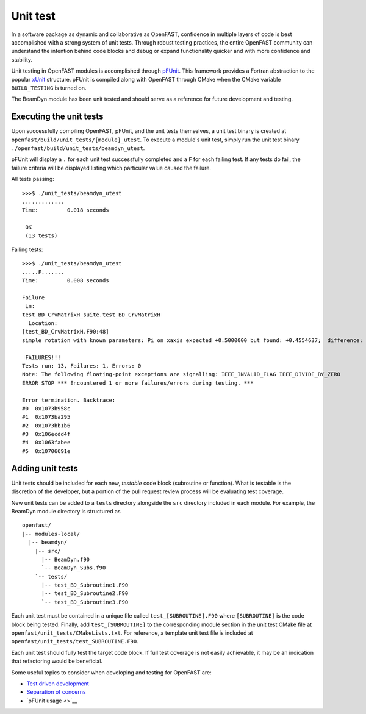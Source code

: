Unit test
=========

In a software package as dynamic and collaborative as OpenFAST, confidence in multiple
layers of code is best accomplished with a strong system of unit tests.
Through robust testing practices, the entire OpenFAST community can
understand the intention behind code blocks and debug or expand functionality
quicker and with more confidence and stability.

Unit testing in OpenFAST modules is accomplished through `pFUnit <http://pfunit.sourceforge.net>`__. 
This framework provides a Fortran abstraction to the popular `xUnit <https://en.wikipedia.org/wiki/XUnit>`__ 
structure. pFUnit is compiled along with OpenFAST through CMake when 
the CMake variable ``BUILD_TESTING`` is turned on.

The BeamDyn module has been unit tested and should serve as a reference for future 
development and testing.

Executing the unit tests
------------------------

Upon successfully compiling OpenFAST, pFUnit, and the unit tests
themselves, a unit test binary is created at ``openfast/build/unit_tests/[module]_utest``.
To execute a module's unit test, simply run the unit test binary
``./openfast/build/unit_tests/beamdyn_utest``.

pFUnit will display a ``.`` for each unit test successfully completed
and a ``F`` for each failing test. If any tests do fail, the failure 
criteria will be displayed listing which particular value caused 
the failure.

All tests passing:

::
  
  >>>$ ./unit_tests/beamdyn_utest 
  .............
  Time:         0.018 seconds
    
   OK
   (13 tests)


Failing tests:

::
  
  >>>$ ./unit_tests/beamdyn_utest 
  .....F.......
  Time:         0.008 seconds
    
  Failure
   in: 
  test_BD_CrvMatrixH_suite.test_BD_CrvMatrixH
    Location: 
  [test_BD_CrvMatrixH.F90:48]
  simple rotation with known parameters: Pi on xaxis expected +0.5000000 but found: +0.4554637;  difference: |+0.4453627E-01| > tolerance:+0.1000000E-13;  first difference at element [1, 1].
    
   FAILURES!!!
  Tests run: 13, Failures: 1, Errors: 0
  Note: The following floating-point exceptions are signalling: IEEE_INVALID_FLAG IEEE_DIVIDE_BY_ZERO
  ERROR STOP *** Encountered 1 or more failures/errors during testing. ***

  Error termination. Backtrace:
  #0  0x1073b958c
  #1  0x1073ba295
  #2  0x1073bb1b6
  #3  0x106ecdd4f
  #4  0x1063fabee
  #5  0x10706691e
  
  
Adding unit tests
-----------------

Unit tests should be included for each new, *testable* code block (subroutine or function).
What is testable is the discretion of the developer, but a portion 
of the pull request review process will be evaluating test coverage.

New unit tests can be added to a ``tests`` directory alongside the ``src``
directory included in each module. For example, the BeamDyn module directory is
structured as

::
  
  openfast/
  |-- modules-local/
    |-- beamdyn/
      |-- src/
        |-- BeamDyn.f90
        `-- BeamDyn_Subs.f90
      `-- tests/
        |-- test_BD_Subroutine1.F90
        |-- test_BD_Subroutine2.F90
        `-- test_BD_Subroutine3.F90
    
Each unit test must be contained in a unique file called ``test_[SUBROUTINE].F90`` where
``[SUBROUTINE]`` is the code block being tested. Finally, add ``test_[SUBROUTINE]``
to the corresponding module section in the unit test CMake file at 
``openfast/unit_tests/CMakeLists.txt``. For reference, a template unit test file is
included at ``openfast/unit_tests/test_SUBROUTINE.F90``.

Each unit test should fully test the target code block. If full test coverage
is not easily achievable, it may be an indication that refactoring would be beneficial.

Some useful topics to consider when developing and testing for OpenFAST are:

- `Test driven development <https://en.wikipedia.org/wiki/Test-driven_development#Test-driven_development_cycle>`__
- `Separation of concerns <https://en.wikipedia.org/wiki/Separation_of_concerns>`__
- `pFUnit usage <>`__
